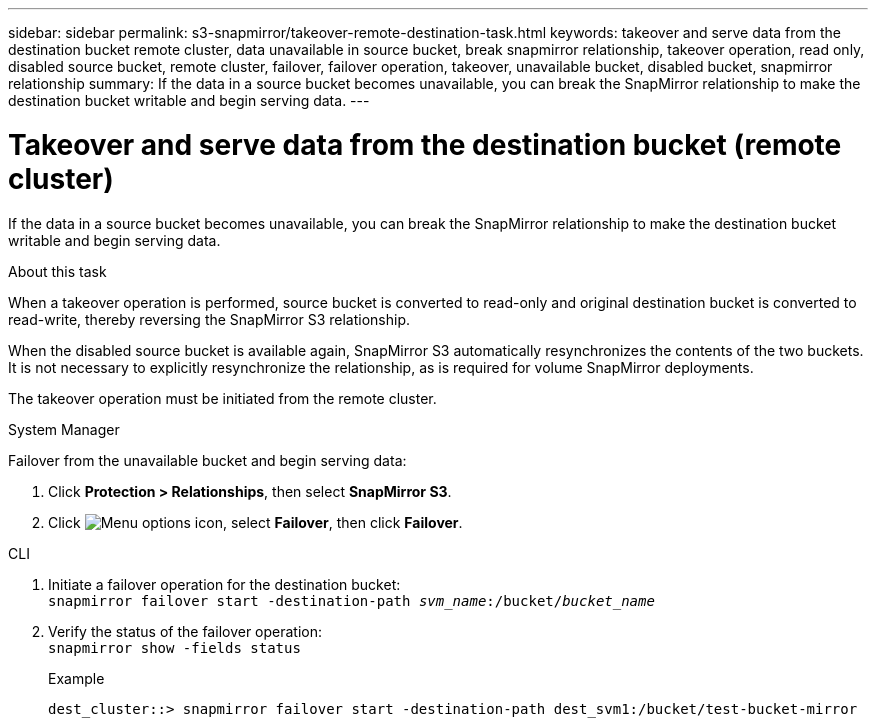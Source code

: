 ---
sidebar: sidebar
permalink: s3-snapmirror/takeover-remote-destination-task.html
keywords: takeover and serve data from the destination bucket remote cluster, data unavailable in source bucket, break snapmirror relationship, takeover operation, read only, disabled source bucket, remote cluster, failover, failover operation, takeover, unavailable bucket, disabled bucket, snapmirror relationship
summary: If the data in a source bucket becomes unavailable, you can break the SnapMirror relationship to make the destination bucket writable and begin serving data.
---

= Takeover and serve data from the destination bucket (remote cluster)
:toclevels: 1
:hardbreaks:
:nofooter:
:icons: font
:linkattrs:
:imagesdir: ../media/

[.lead]
If the data in a source bucket becomes unavailable, you can break the SnapMirror relationship to make the destination bucket writable and begin serving data.

.About this task

When a takeover operation is performed, source bucket is converted to read-only and original destination bucket is converted to read-write, thereby reversing the SnapMirror S3 relationship.

When the disabled source bucket is available again, SnapMirror S3 automatically resynchronizes the contents of the two buckets. It is not necessary to explicitly resynchronize the relationship, as is required for volume SnapMirror deployments.

The takeover operation must be initiated from the remote cluster.

[role="tabbed-block"]
====
.System Manager
--

Failover from the unavailable bucket and begin serving data:

. Click *Protection > Relationships*, then select *SnapMirror S3*.
. Click image:icon_kabob.gif[Menu options icon], select *Failover*, then click *Failover*.
--

.CLI
--
. Initiate a failover operation for the destination bucket:
`snapmirror failover start -destination-path _svm_name_:/bucket/_bucket_name_`
. Verify the status of the failover operation:
`snapmirror show -fields status`
+
.Example
----
dest_cluster::> snapmirror failover start -destination-path dest_svm1:/bucket/test-bucket-mirror
----
--
====

// 2024-Aug-30, ONTAPDOC-2346
// 2023 Oct 31, Jira 1178
// 2021-11-02, Jira IE-412
